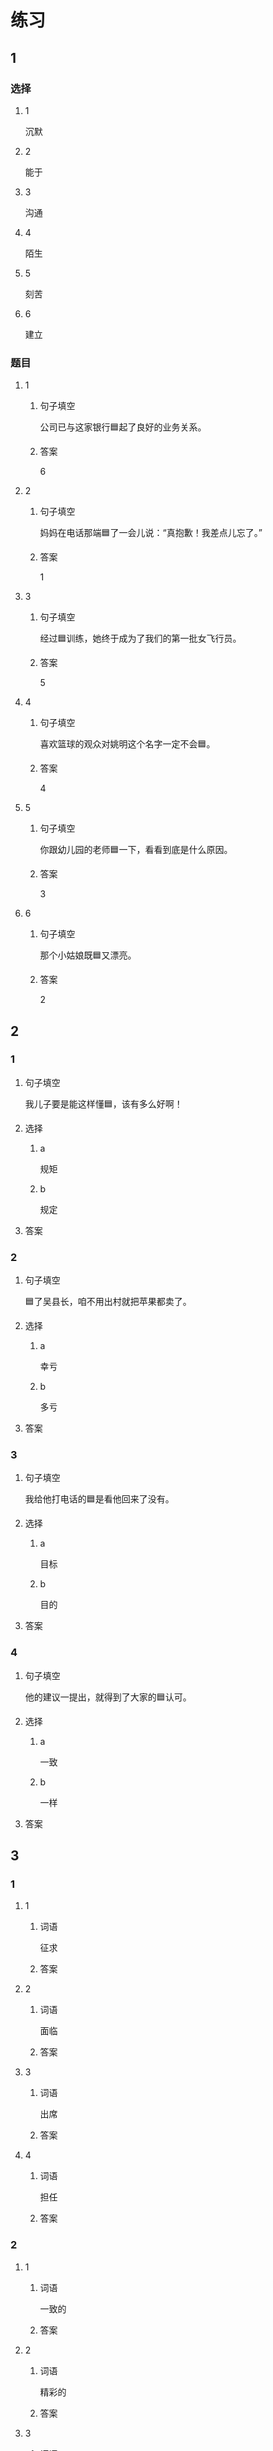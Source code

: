 * 练习

** 1
:PROPERTIES:
:ID: 08c59af9-3227-4a92-9643-a0e3b62c2d84
:END:

*** 选择

**** 1

沉默

**** 2

能于

**** 3

沟通

**** 4

陌生

**** 5

刻苦

**** 6

建立

*** 题目

**** 1

***** 句子填空

公司已与这家银行🟦起了良好的业务关系。

***** 答案

6

**** 2

***** 句子填空

妈妈在电话那端🟦了一会儿说：“真抱歉！我差点儿忘了。”

***** 答案

1

**** 3

***** 句子填空

经过🟦训练，她终于成为了我们的第一批女飞行员。

***** 答案

5

**** 4

***** 句子填空

喜欢篮球的观众对姚明这个名字一定不会🟦。

***** 答案

4

**** 5

***** 句子填空

你跟幼儿园的老师🟦一下，看看到底是什么原因。

***** 答案

3

**** 6

***** 句子填空

那个小姑娘既🟦又漂亮。

***** 答案

2

** 2

*** 1

**** 句子填空

我儿子要是能这样懂🟦，该有多么好啊！

**** 选择

***** a

规矩

***** b

规定

**** 答案



*** 2

**** 句子填空

🟦了吴县长，咱不用出村就把苹果都卖了。

**** 选择

***** a

幸亏

***** b

多亏

**** 答案



*** 3

**** 句子填空

我给他打电话的🟦是看他回来了没有。

**** 选择

***** a

目标

***** b

目的

**** 答案



*** 4

**** 句子填空

他的建议一提出，就得到了大家的🟦认可。

**** 选择

***** a

一致

***** b

一样

**** 答案



** 3

*** 1

**** 1

***** 词语

征求

***** 答案



**** 2

***** 词语

面临

***** 答案



**** 3

***** 词语

出席

***** 答案



**** 4

***** 词语

担任

***** 答案



*** 2

**** 1

***** 词语

一致的

***** 答案



**** 2

***** 词语

精彩的

***** 答案



**** 3

***** 词语

陌生的

***** 答案



**** 4

***** 词语

能干的

***** 答案




* 扩展

** 词语

*** 1

**** 话题

教学1

**** 词语

教材
课程
实习
学历
本科
系
讲座

*** 2

**** 话题

学术

**** 词语

学术
学问
理论
资料
修改
发表

** 题

*** 1

**** 句子

请你帮我看看这篇作文有什么毛病 ，给我提提🟨意见。

**** 答案



*** 2

**** 句子

李教授是知名的历史学家，在🟨研究方面取得了丰富的成果。

**** 答案



*** 3

**** 句子

这是国内首部针对HSK考试编写的汉语🟨，分为6级，共9册。

**** 答案



*** 4

**** 句子

现在，我在一家出版社🟨，要是表现好的话，应该能留下工作。

**** 答案


